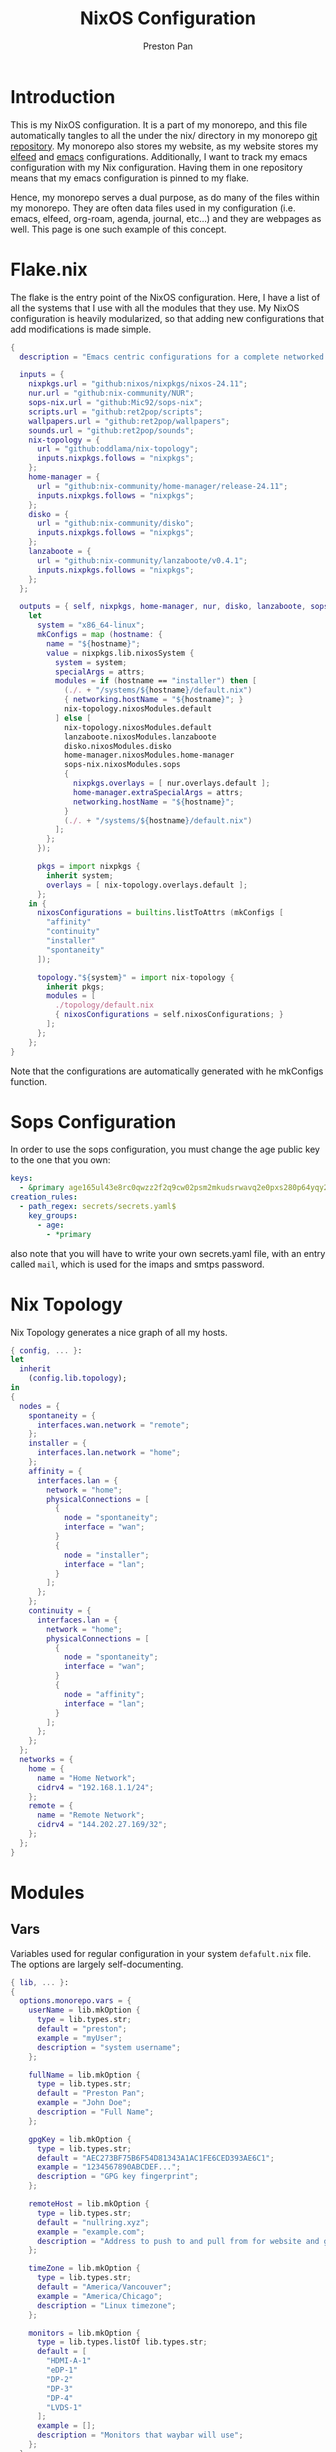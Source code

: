 #+title: NixOS Configuration
#+AUTHOR: Preston Pan
#+DESCRIPTION: My NixOS system, written entirely in a literate configuration
#+html_head: <link rel="stylesheet" type="text/css" href="../style.css" />

* Introduction
This is my NixOS configuration. It is a part of my monorepo, and this file automatically tangles
to all the under the nix/ directory in my monorepo [[https://git.nullring.xyz/monorepo.git][git repository]]. My monorepo also stores my
website, as my website stores my [[file:elfeed.org][elfeed]] and [[file:emacs.org][emacs]] configurations. Additionally, I want to track
my emacs configuration with my Nix configuration. Having them in one repository means that my
emacs configuration is pinned to my flake.

Hence, my monorepo serves a dual purpose, as do many of the files within my monorepo. They are
often data files used in my configuration (i.e. emacs, elfeed, org-roam, agenda, journal, etc...)
and they are webpages as well. This page is one such example of this concept.
* Flake.nix
The flake is the entry point of the NixOS configuration. Here, I have a list of all the systems
that I use with all the modules that they use. My NixOS configuration is heavily modularized,
so that adding new configurations that add modifications is made simple.
#+begin_src nix :tangle ../nix/flake.nix
  {
    description = "Emacs centric configurations for a complete networked system";

    inputs = {
      nixpkgs.url = "github:nixos/nixpkgs/nixos-24.11";
      nur.url = "github:nix-community/NUR";
      sops-nix.url = "github:Mic92/sops-nix";
      scripts.url = "github:ret2pop/scripts";
      wallpapers.url = "github:ret2pop/wallpapers";
      sounds.url = "github:ret2pop/sounds";
      nix-topology = {
        url = "github:oddlama/nix-topology";
        inputs.nixpkgs.follows = "nixpkgs";
      };
      home-manager = {
  	    url = "github:nix-community/home-manager/release-24.11";
  	    inputs.nixpkgs.follows = "nixpkgs";
      };
      disko = {
  	    url = "github:nix-community/disko";
  	    inputs.nixpkgs.follows = "nixpkgs";
      };
      lanzaboote = {
  	    url = "github:nix-community/lanzaboote/v0.4.1";
  	    inputs.nixpkgs.follows = "nixpkgs";
      };
    };

    outputs = { self, nixpkgs, home-manager, nur, disko, lanzaboote, sops-nix, nix-topology, ... }@attrs:
      let
        system = "x86_64-linux";
        mkConfigs = map (hostname: {
          name = "${hostname}";
          value = nixpkgs.lib.nixosSystem {
            system = system;
            specialArgs = attrs;
            modules = if (hostname == "installer") then [
              (./. + "/systems/${hostname}/default.nix")
              { networking.hostName = "${hostname}"; }
              nix-topology.nixosModules.default
            ] else [
              nix-topology.nixosModules.default
              lanzaboote.nixosModules.lanzaboote
              disko.nixosModules.disko
              home-manager.nixosModules.home-manager
              sops-nix.nixosModules.sops
              {
                nixpkgs.overlays = [ nur.overlays.default ];
                home-manager.extraSpecialArgs = attrs;
                networking.hostName = "${hostname}";
              }
              (./. + "/systems/${hostname}/default.nix")
            ];
          };
        });

        pkgs = import nixpkgs {
          inherit system;
          overlays = [ nix-topology.overlays.default ];
        };
      in {
        nixosConfigurations = builtins.listToAttrs (mkConfigs [
          "affinity"
          "continuity"
          "installer"
          "spontaneity"
        ]);

        topology."${system}" = import nix-topology {
          inherit pkgs;
          modules = [
            ./topology/default.nix
            { nixosConfigurations = self.nixosConfigurations; }
          ];
        };
      };
  }
#+end_src
Note that the configurations are automatically generated with he
mkConfigs function.
* Sops Configuration
In order to use the sops configuration, you must change the age public key to the one that
you own:
#+begin_src yaml :tangle ../nix/.sops.yaml
keys:
  - &primary age165ul43e8rc0qwzz2f2q9cw02psm2mkudsrwavq2e0pxs280p64yqy2z0dr
creation_rules:
  - path_regex: secrets/secrets.yaml$
    key_groups:
      - age:
        - *primary
#+end_src
also note that you will have to write your own secrets.yaml file, with an entry called ~mail~,
which is used for the imaps and smtps password.
* Nix Topology
Nix Topology generates a nice graph of all my hosts.
#+begin_src nix :tangle ../nix/topology/default.nix
  { config, ... }:
  let
    inherit
      (config.lib.topology);
  in
  {
    nodes = {
      spontaneity = {
        interfaces.wan.network = "remote";
      };
      installer = {
        interfaces.lan.network = "home";
      };
      affinity = {
        interfaces.lan = {
          network = "home";
          physicalConnections = [
            {
              node = "spontaneity";
              interface = "wan";
            }
            {
              node = "installer";
              interface = "lan";
            }
          ];
        };
      };
      continuity = {
        interfaces.lan = {
          network = "home";
          physicalConnections = [
            {
              node = "spontaneity";
              interface = "wan";
            }
            {
              node = "affinity";
              interface = "lan";
            }
          ];
        };
      };
    };
    networks = {
      home = {
        name = "Home Network";
        cidrv4 = "192.168.1.1/24";
      };
      remote = {
        name = "Remote Network";
        cidrv4 = "144.202.27.169/32";
      };
    };
  }
#+end_src
* Modules
** Vars
Variables used for regular configuration in your system ~defafult.nix~ file. The options are
largely self-documenting.
#+begin_src nix :tangle ../nix/modules/vars.nix
  { lib, ... }:
  {
    options.monorepo.vars = {
      userName = lib.mkOption {
        type = lib.types.str;
        default = "preston";
        example = "myUser";
        description = "system username";
      };

      fullName = lib.mkOption {
        type = lib.types.str;
        default = "Preston Pan";
        example = "John Doe";
        description = "Full Name";
      };

      gpgKey = lib.mkOption {
        type = lib.types.str;
        default = "AEC273BF75B6F54D81343A1AC1FE6CED393AE6C1";
        example = "1234567890ABCDEF...";
        description = "GPG key fingerprint";
      };

      remoteHost = lib.mkOption {
        type = lib.types.str;
        default = "nullring.xyz";
        example = "example.com";
        description = "Address to push to and pull from for website and git repos";
      };

      timeZone = lib.mkOption {
        type = lib.types.str;
        default = "America/Vancouver";
        example = "America/Chicago";
        description = "Linux timezone";
      };

      monitors = lib.mkOption {
        type = lib.types.listOf lib.types.str;
        default = [
          "HDMI-A-1"
          "eDP-1"
          "DP-2"
          "DP-3"
          "DP-4"
          "LVDS-1"
        ];
        example = [];
        description = "Monitors that waybar will use";
      };
    };
  }
#+end_src
** Default Profile
Again, these are self documenting variables that you may see used below. These are to be used
under ~default.nix~ in the ~systems~ folder.
#+begin_src nix :tangle ../nix/modules/default.nix
  { lib, config, pkgs, ... }:
  {
    imports = [
      ./configuration.nix
      ./vars.nix
    ];

    options = {
      monorepo = {
  	    profiles = {
  		    cuda.enable = lib.mkEnableOption "Enables CUDA support";
  		    documentation.enable = lib.mkEnableOption "Enables documentation on system.";
  		    secureBoot.enable = lib.mkEnableOption "Enables secure boot. See sbctl.";
  		    pipewire.enable = lib.mkEnableOption "Enables pipewire low latency audio setup";
  		    tor.enable = lib.mkEnableOption "Enables tor along with torsocks";
  		    home.enable = lib.mkEnableOption "Enables home user";
  		    server.enable = lib.mkEnableOption "Enables server services";
          ttyonly.enable = lib.mkEnableOption "TTY only, no xserver";
          grub.enable = lib.mkEnableOption "Enables grub instead of systemd-boot";
          workstation.enable = lib.mkEnableOption "Enables workstation services";
  	    };
      };
    };

    config = {
      environment.systemPackages = lib.mkIf config.monorepo.profiles.documentation.enable (with pkgs; [
  	    linux-manual
  	    man-pages
  	    man-pages-posix
      ]);
      boot.loader.grub = lib.mkIf config.monorepo.profiles.grub.enable {
        enable = true;
      };

      monorepo = {
  	    profiles = {
  		    documentation.enable = lib.mkDefault true;
  		    pipewire.enable = lib.mkDefault true;
  		    tor.enable = lib.mkDefault true;
  		    home.enable = lib.mkDefault true;
  	    };
      };
    };
  }
#+end_src
** X11
My Xorg configuration is used as a backup for when wayland applications don't work. Note that
using this configuration is extremely inefficient and my i3 configuration is unoptimized.
Still, it is suitable for using Krita.
#+begin_src nix :tangle ../nix/modules/xserver.nix
  { lib, config, pkgs, ... }:
  {
    services.xserver = {
      enable = lib.mkDefault true;
      displayManager = {
        startx.enable = true;
      };

      windowManager = {
  	    i3 = {
  	      enable = ! config.monorepo.profiles.ttyonly.enable;
  	      package = pkgs.i3-gaps;
  	    };
      };

      desktopManager = {
  	    runXdgAutostartIfNone = true;
      };

      xkb = {
  	    layout = "us";
  	    variant = "";
  	    options = "caps:escape";
      };

      videoDrivers = (if config.monorepo.profiles.cuda.enable then [ "nvidia" ] else []);
    };
  }
#+end_src
You should add your own video drivers in a custom machine configuration.
** Pipewire
My low latency pipewire configuration is used for music production, as well as for regular
desktop usage. Pipewire is much better than pulseaudio because it supports jack with the same
underlying interface and it breaks significantly less often.
#+begin_src nix :tangle ../nix/modules/pipewire.nix
{ lib, config, ... }:
{
  services.pipewire = {
    enable = lib.mkDefault config.monorepo.profiles.pipewire.enable;
    alsa = {
      enable = true;
      support32Bit = true;
    };
    pulse.enable = true;
    jack.enable = true;
    wireplumber.enable = true;
    extraConfig.pipewire-pulse."92-low-latency" = {
      "context.properties" = [
        {
          name = "libpipewire-module-protocol-pulse";
          args = { };
        }
      ];
      "pulse.properties" = {
        "pulse.min.req" = "32/48000";
        "pulse.default.req" = "32/48000";
        "pulse.max.req" = "32/48000";
        "pulse.min.quantum" = "32/48000";
        "pulse.max.quantum" = "32/48000";
      };
      "stream.properties" = {
        "node.latency" = "32/48000";
        "resample.quality" = 1;
      };
    };
  };
}
#+end_src
** SSH
My SSH daemon configuration.
#+begin_src nix :tangle ../nix/modules/ssh.nix
{ config, ... }:
{
  services.openssh = {
    enable = true;
    settings = {
      PasswordAuthentication = true;
      AllowUsers = [ config.monorepo.vars.userName ];
      PermitRootLogin = "prohibit-password";
      KbdInteractiveAuthentication = false;
    };
  };
}
#+end_src
** Tor
This is my tor configuration, used for my cryptocurrency wallets and whatever else I want
it to do.
#+begin_src nix :tangle ../nix/modules/tor.nix
{ config, lib, ... }:
{
  services.tor = {
    enable = lib.mkDefault config.monorepo.profiles.tor.enable;
    openFirewall = true;
    client = {
      enable = lib.mkDefault config.monorepo.profiles.tor.enable;
      socksListenAddress = {
        IsolateDestAddr = true;
        addr = "127.0.0.1";
        port = 9050;
      };
      dns.enable = true;
    };
    torsocks = {
      enable = lib.mkDefault config.monorepo.profiles.tor.enable;
      server = "127.0.0.1:9050";
    };
  };
}
#+end_src
** Kubo IPFS
I use IPFS for my website and also for my ISOs for truly declarative and deterministic
configuration. NixOS might be moving to IPFS for binary cache distribution and package
distribution soon, and I'm waiting on that.
#+begin_src nix :tangle ../nix/modules/kubo.nix
{ config, pkgs, ... }:
{
  services.kubo = {
    enable = true;
  };
}
#+end_src
** i2pd
I use i2p for some p2p connections. We enable it with the server profile:
#+begin_src nix :tangle ../nix/modules/i2pd.nix
  { config, lib, ... }:
  {
    services.i2pd = {
      enable = lib.mkDefault config.monorepo.profiles.server.enable;
      address = "0.0.0.0";
      inTunnels = {
      };
      outTunnels = {
      };
    };
  }
#+end_src
** Ollama
Use ollama for serving large language models to my other computers.
#+begin_src nix :tangle ../nix/modules/ollama.nix
  { config, lib, ... }:
  {
    services.ollama = {
      enable = lib.mkDefault config.monorepo.profiles.workstation.enable;
      acceleration = "cuda";
      host = "0.0.0.0";
    };
  }
#+end_src
** Dovecot
My server sets up dovecot in order to use imaps.
#+begin_src nix :tangle ../nix/modules/dovecot.nix
  { config, lib, ... }:
  {
    services.dovecot2 = {
      enable = lib.mkDefault config.monorepo.profiles.server.enable;
      enableImap = true;
      enablePop3 = true;
    };
  }
#+end_src
** Postfix
Use postfix as an smtps server.
#+begin_src nix :tangle ../nix/modules/postfix.nix
  { config, lib, ... }:
  {
    services.postfix = {
      enable = lib.mkDefault config.monorepo.profiles.server.enable;
      config = {
      };
    };
  }
#+end_src
** Git Server
#+begin_src nix :tangle ../nix/modules/git-daemon.nix
  { config, lib, ... }:
  {
    services.gitDaemon = {
      enable = lib.mkDefault config.monorepo.profiles.server.enable;
      exportAll = true;
      listenAddress = "0.0.0.0";
      basePath = "/srv/git";
    };
  }
#+end_src
** Nginx
#+begin_src nix :tangle ../nix/modules/nginx.nix
  { config, lib, services, ... }:
  {
    services.nginx = {
      enable = lib.mkDefault config.monorepo.profiles.server.enable;

      # Use recommended settings
      recommendedGzipSettings = true;
      recommendedOptimisation = true;
      recommendedProxySettings = true;
      recommendedTlsSettings = true;

      # Only allow PFS-enabled ciphers with AES256
      sslCiphers = "AES256+EECDH:AES256+EDH:!aNULL";

      appendHttpConfig = ''
    # Add HSTS header with preloading to HTTPS requests.
    # Adding this header to HTTP requests is discouraged
    map $scheme $hsts_header {
	https   "max-age=31536000; includeSubdomains; preload";
    }
    add_header Strict-Transport-Security $hsts_header;

    # Enable CSP for your services.
    #add_header Content-Security-Policy "script-src 'self'; object-src 'none'; base-uri 'none';" always;

    # Minimize information leaked to other domains
    add_header 'Referrer-Policy' 'origin-when-cross-origin';

    # Disable embedding as a frame
    add_header X-Frame-Options DENY;

    # Prevent injection of code in other mime types (XSS Attacks)
    add_header X-Content-Type-Options nosniff;

    # This might create errors
    proxy_cookie_path / "/; secure; HttpOnly; SameSite=strict";
  '';

      virtualHosts = {
	"ret2pop.net" = {
	  # addSSL = true;
	  # enableACME = true;
	  root = "/home/preston/ret2pop-website/";
	};
      };
    };
  }
#+end_src
** Nvidia
#+begin_src nix :tangle ../nix/modules/nvidia.nix
  { config, lib, pkgs, ... }:
  {
    hardware = {
      graphics.extraPackages = (if config.monorepo.profiles.cuda.enable
                                then with pkgs; [
                                  vaapiVdpau
                                  libvdpau-va-gl
                                  nvidia-vaapi-driver
                                ] else []);

      nvidia = {
  	    modesetting.enable = lib.mkDefault config.monorepo.profiles.cuda.enable;
  	    powerManagement = {
  		    enable = lib.mkDefault config.monorepo.profiles.cuda.enable;
  		    finegrained = false;
  	    };
  	    nvidiaSettings = lib.mkDefault config.monorepo.profiles.cuda.enable;
  	    open = lib.mkDefault false;
  	    package = config.boot.kernelPackages.nvidiaPackages.stable;
      };
    };
  }
#+end_src
** CUDA
#+begin_src nix :tangle ../nix/modules/cuda.nix
  { config, lib, pkgs, ... }:
  {
    environment.systemPackages = (if config.monorepo.profiles.cuda.enable then with pkgs; [
  	cudatoolkit
  	cudaPackages.cudnn
  	cudaPackages.libcublas
  	linuxPackages.nvidia_x11
    ] else []);
  }
#+end_src
** Main Configuration
This is the backbone of the all the NixOS configurations, with all these options being shared
because they enhance security.
#+begin_src nix :tangle ../nix/modules/configuration.nix
  { config, pkgs, lib, ... }:
  {
    imports = [
      ./xserver.nix
      ./ssh.nix
      ./pipewire.nix
      ./tor.nix
      ./kubo.nix
      ./nvidia.nix
      ./cuda.nix
      ./nginx.nix
      ./git-daemon.nix
      ./postfix.nix
      ./dovecot.nix
      ./ollama.nix
      ./i2pd.nix
    ];

    documentation = {
      enable = lib.mkDefault config.monorepo.profiles.documentation.enable;
      man.enable = lib.mkDefault config.monorepo.profiles.documentation.enable;
      dev.enable = lib.mkDefault config.monorepo.profiles.documentation.enable;
    };

    environment = {
      etc = {
    	  securetty.text = ''
    	    # /etc/securetty: list of terminals on which root is allowed to login.
    	    # See securetty(5) and login(1).
    	    '';
      };
    };

    systemd = {
      coredump.enable = false;
      network.config.networkConfig.IPv6PrivacyExtensions = "kernel";
      tmpfiles.settings = {
    	  "restricthome"."/home/*".Z.mode = "~0700";

    	  "restrictetcnixos"."/etc/nixos/*".Z = {
    	    mode = "0000";
    	    user = "root";
    	    group = "root";
    	  };
      };
    };


    boot = {
      extraModulePackages = [ ];

      initrd = {
    	  availableKernelModules = [
    	    "xhci_pci"
    	    "ahci"
    	    "usb_storage"
    	    "sd_mod"
    	    "nvme"
    	    "sd_mod"
    	    "ehci_pci"
    	    "rtsx_pci_sdmmc"
    	    "usbhid"
    	  ];

    	  kernelModules = [ ];
      };

      lanzaboote = {
    	  enable = config.monorepo.profiles.secureBoot.enable;
    	  pkiBundle = "/etc/secureboot";
      };

      loader = {
    	  systemd-boot.enable = lib.mkForce (! config.monorepo.profiles.grub.enable);
    	  efi.canTouchEfiVariables = lib.mkDefault (! config.monorepo.profiles.grub.enable);
      };

      kernelModules = [
    	  "snd-seq"
    	  "snd-rawmidi"
    	  "xhci_hcd"
    	  "kvm_intel"
      ];

      kernelParams = [
    	  "debugfs=off"
    	  "page_alloc.shuffle=1"
    	  "slab_nomerge"
    	  "page_poison=1"

    	  # madaidan
    	  "pti=on"
    	  "randomize_kstack_offset=on"
    	  "vsyscall=none"
    	  "module.sig_enforce=1"
    	  "lockdown=confidentiality"

    	  # cpu
    	  "spectre_v2=on"
    	  "spec_store_bypass_disable=on"
    	  "tsx=off"
    	  "tsx_async_abort=full,nosmt"
    	  "mds=full,nosmt"
    	  "l1tf=full,force"
    	  "nosmt=force"
    	  "kvm.nx_huge_pages=force"

    	  # hardened
    	  "extra_latent_entropy"

    	  # mineral
    	  "init_on_alloc=1"
    	  "random.trust_cpu=off"
    	  "random.trust_bootloader=off"
    	  "intel_iommu=on"
    	  "amd_iommu=force_isolation"
    	  "iommu=force"
    	  "iommu.strict=1"
    	  "init_on_free=1"
    	  "quiet"
    	  "loglevel=0"
      ];

      blacklistedKernelModules = [
    	  "netrom"
    	  "rose"

    	  "adfs"
    	  "affs"
    	  "bfs"
    	  "befs"
    	  "cramfs"
    	  "efs"
    	  "erofs"
    	  "exofs"
    	  "freevxfs"
    	  "f2fs"
    	  "hfs"
    	  "hpfs"
    	  "jfs"
    	  "minix"
    	  "nilfs2"
    	  "ntfs"
    	  "omfs"
    	  "qnx4"
    	  "qnx6"
    	  "sysv"
    	  "ufs"
      ];

      kernel.sysctl = {
    	  "kernel.ftrace_enabled" = false;
    	  "net.core.bpf_jit_enable" = false;
    	  "kernel.kptr_restrict" = 2;

    	  # madaidan
    	  "vm.swappiness" = 1;
    	  "vm.unprivileged_userfaultfd" = 0;
    	  "dev.tty.ldisc_autoload" = 0;
    	  "kernel.kexec_load_disabled" = 1;
    	  "kernel.sysrq" = 4;
    	  "kernel.perf_event_paranoid" = 3;

    	  # net
    	  "net.ipv4.icmp_echo_ignore_broadcasts" = true;

    	  "net.ipv4.conf.all.accept_redirects" = false;
    	  "net.ipv4.conf.all.secure_redirects" = false;
    	  "net.ipv4.conf.default.accept_redirects" = false;
    	  "net.ipv4.conf.default.secure_redirects" = false;
    	  "net.ipv6.conf.all.accept_redirects" = false;
    	  "net.ipv6.conf.default.accept_redirects" = false;
      };
    };

    networking = {
      useDHCP = lib.mkDefault true;
      networkmanager = {
    	  enable = true;
      };
      firewall = {
    	  allowedTCPPorts = [ 22 11434 ];
    	  allowedUDPPorts = [ ];
      };
    };

    hardware = {
      enableAllFirmware = true;
      cpu.intel.updateMicrocode = true;
      graphics.enable = ! config.monorepo.profiles.ttyonly.enable;
      pulseaudio.enable = ! config.monorepo.profiles.pipewire.enable;

      bluetooth = {
    	  enable = true;
    	  powerOnBoot = true;
      };
    };

    services = {
      chrony = {
    	  enable = true;
    	  enableNTS = true;
    	  servers = [ "time.cloudflare.com" "ptbtime1.ptb.de" "ptbtime2.ptb.de" ];
      };

      jitterentropy-rngd.enable = true;
      resolved.dnssec = true;
      # usbguard.enable = true;
      usbguard.enable = false;
      dbus.apparmor = "enabled";

      kanata.enable = true;

      # Misc.
      udev = {
    	  extraRules = '''';
    	  packages = with pkgs; [ 
    	    platformio-core
    	    platformio-core.udev
    	    openocd
    	  ];
      };

      printing.enable = true;
      udisks2.enable = true;
    };

    programs = {
      nix-ld.enable = true;
      zsh.enable = true;
      light.enable = true;
      ssh.enableAskPassword = false;
    };

    nixpkgs = {
      hostPlatform = lib.mkDefault "x86_64-linux";
      config = {
    	  allowUnfree = true;
    	  cudaSupport = lib.mkDefault config.monorepo.profiles.cuda.enable;
      };
    };

    security = {
      apparmor = {
    	  enable = true;
    	  killUnconfinedConfinables = true;
      };

      pam.loginLimits = [
    	  { domain = "*"; item = "nofile"; type = "-"; value = "32768"; }
    	  { domain = "*"; item = "memlock"; type = "-"; value = "32768"; }
      ];
      rtkit.enable = true;

      lockKernelModules = true;
      protectKernelImage = true;
      allowSimultaneousMultithreading = false;
      forcePageTableIsolation = true;

      tpm2 = {
    	  enable = true;
    	  pkcs11.enable = true;
    	  tctiEnvironment.enable = true;
      };

      auditd.enable = true;
      audit.enable = true;
      chromiumSuidSandbox.enable = true;
      sudo.enable = true;
    };

    xdg.portal = {
      enable = true;
      wlr.enable = true;
      extraPortals = with pkgs; [
    	  xdg-desktop-portal-gtk
    	  xdg-desktop-portal
    	  xdg-desktop-portal-hyprland
      ];
      config.common.default = "*";
    };

    environment.systemPackages = with pkgs; [
      restic
      sbctl
      git
      vim
      curl
    ];

    users.groups.git = {};
    users.users = {
      root.openssh.authorizedKeys.keys = [
        "ssh-ed25519 AAAAC3NzaC1lZDI1NTE5AAAAICts6+MQiMwpA+DfFQxjIN214Jn0pCw/2BDvOzPhR/H2 preston@continuity-dell"
      ];

      git = {
    	  isSystemUser = true;
    	  home = "/srv/git";
    	  shell = "${pkgs.git}/bin/git-shell";
        group = "git";
      };
      "${config.monorepo.vars.userName}" = {
    	  initialPassword = "${config.monorepo.vars.userName}";
    	  isNormalUser = true;
    	  description = config.monorepo.vars.fullName;
    	  extraGroups = [ "networkmanager" "wheel" "video" "docker" "jackaudio" "tss" "dialout" ];
    	  shell = pkgs.zsh;
    	  packages = [];
      };
    };

    nix.settings.experimental-features = "nix-command flakes";
    time.timeZone = config.monorepo.vars.timeZone;
    i18n.defaultLocale = "en_CA.UTF-8";
    system.stateVersion = "24.11";
  }
#+end_src
** Disko
This is the disko configuration for my continuity system. It features a boot and ext4 partition,
on disk /dev/sda. All my SATA disks have this location by default, but if you want to use nvme,
you will have to import that configuration in your ~systems/xxx/default.nix~.
#+begin_src nix :tangle ../nix/disko/sda-simple.nix
{
  disko.devices = {
    disk = {
      my-disk = {
        device = "/dev/sda";
        type = "disk";
        content = {
          type = "gpt";
          partitions = {
            ESP = {
              type = "EF00";
              size = "500M";
              priority = 1;
              content = {
                type = "filesystem";
                format = "vfat";
                mountpoint = "/boot";
                mountOptions = [ "umask=0077" ];
              };
            };
            root = {
              size = "100%";
              priority = 2;
              content = {
                type = "filesystem";
                format = "ext4";
                mountpoint = "/";
              };
            };
          };
        };
      };
    };
  };
}
#+end_src
*** NVME
For my nvme drives.
#+begin_src nix :tangle ../nix/disko/nvme-simple.nix
{
  disko.devices = {
    disk = {
      my-disk = {
        device = "/dev/nvme0n1";
        type = "disk";
        content = {
          type = "gpt";
          partitions = {
            ESP = {
              type = "EF00";
              size = "500M";
              priority = 1;
              content = {
                type = "filesystem";
                format = "vfat";
                mountpoint = "/boot";
                mountOptions = [ "umask=0077" ];
              };
            };
            root = {
              size = "100%";
              priority = 2;
              content = {
                type = "filesystem";
                format = "ext4";
                mountpoint = "/";
              };
            };
          };
        };
      };
    };
  };
}
#+end_src
*** VDA
For my virtual machines.
#+begin_src nix :tangle ../nix/disko/vda-simple.nix
  {
    disko.devices = {
      disk = {
        main = {
          device = "/dev/vda";
          type = "disk";
          content = {
            type = "gpt";
            partitions = {
              boot = {
                size = "1M";
                type = "EF02";
              };
              root = {
                size = "100%";
                content = {
                  type = "filesystem";
                  format = "ext4";
                  mountpoint = "/";
                };
              };
            };
          };
        };
      };
    };
  }
#+end_src
** Home
*** Default Home Profile
As you can see, I have my installed home packages installed based on the profiles enabled. Also,
I have many imports that we'll go through next.
#+begin_src nix :tangle ../nix/modules/home/default.nix
  { lib, config, pkgs, ... }:
  {
    imports = [
      ../vars.nix
      ./fcitx.nix
      ./secrets.nix
      ./emacs.nix
      ./firefox.nix
      ./git.nix
      ./hyprland.nix
      ./mpv.nix
      ./yt-dlp.nix
      ./wofi.nix
      ./kitty.nix
      ./waybar.nix
      ./zsh.nix
      ./mbsync.nix
      ./msmtp.nix
      ./gammastep.nix
      ./mpd.nix
      ./mako.nix
      ./user.nix
    ];

    options = {
      monorepo.profiles = {
  	    enable = lib.mkEnableOption "Enables home manager desktop configuration";
  	    # Programs
        graphics.enable = lib.mkEnableOption "Enables graphical programs for user";
  	    lang-c.enable = lib.mkEnableOption "Enables C language support";
  	    lang-sh.enable = lib.mkEnableOption "Enables sh language support";
  	    lang-rust.enable = lib.mkEnableOption "Enables Rust language support";
  	    lang-python.enable = lib.mkEnableOption "Enables python language support";
  	    lang-sol.enable = lib.mkEnableOption "Enables solidity language support";
  	    lang-openscad.enable = lib.mkEnableOption "Enables openscad language support";
  	    lang-js.enable = lib.mkEnableOption "Enables javascript language support";
  	    lang-nix.enable = lib.mkEnableOption "Enables nix language support";
  	    lang-coq.enable = lib.mkEnableOption "Enables coq language support";

  	    crypto.enable = lib.mkEnableOption "Enables various cryptocurrency wallets";
  	    art.enable = lib.mkEnableOption "Enables various art programs";
  	    music.enable = lib.mkEnableOption "Enables mpd";
  	    workstation.enable = lib.mkEnableOption "Enables workstation packages (music production and others)";
  	    cuda.enable = lib.mkEnableOption "Enables CUDA user package builds";
  	    hyprland.enable = lib.mkEnableOption "Enables hyprland";

  	    email = {
  		    email = lib.mkOption {
  			    type = lib.types.str;
  			    default = "ret2pop@gmail.com";
  			    example = "john@example.com";
  			    description = "Email address and imaps/smtps account";
  		    };
  		    imapsServer = lib.mkOption {
  			    type = lib.types.str;
  			    default = "imap.gmail.com";
  			    example = "imap.example.com";
  			    description = "imaps server address";
  		    };
  		    smtpsServer = lib.mkOption {
  			    type = lib.types.str;
  			    default = "smtp.gmail.com";
  			    example = "smtp.example.com";
  			    description = "smtp server address";
  		    };
  		    enable = lib.mkEnableOption "Enables email";
  	    };
      };
    };

    config = {
      home.packages = (if config.monorepo.profiles.email.enable then [ pkgs.mu ] else [])
  					          ++
  					          (if config.monorepo.profiles.lang-c.enable then (with pkgs; [
  						          autobuild
  						          clang
  						          gdb
  						          gnumake
  						          bear
  						          clang-tools
  					          ]) else [])
  					          ++
  					          (if config.monorepo.profiles.lang-js.enable then (with pkgs; [
  						          nodejs
  						          bun
  						          yarn
  						          typescript
  						          vscode-langservers-extracted
  					          ]) else [])
  					          ++
  					          (if config.monorepo.profiles.lang-rust.enable then (with pkgs; [
  						          cargo
  						          rust-analyzer
  						          rustfmt
  					          ]) else [])
  					          ++
  					          (if config.monorepo.profiles.lang-python.enable then (with pkgs; [
  						          poetry
  						          python3
  						          python312Packages.jedi
  					          ]) else [])
  					          ++
  					          (if config.monorepo.profiles.lang-sol.enable then (with pkgs; [
  						          solc
  					          ]) else [])
  					          ++
  					          (if config.monorepo.profiles.lang-openscad.enable then (with pkgs; [
  						          openscad
  						          openscad-lsp
  					          ]) else [])
  					          ++
  					          (if config.monorepo.profiles.lang-sh.enable then (with pkgs; [
  						          bash-language-server
  					          ]) else [])
  					          ++
  					          (if config.monorepo.profiles.lang-coq.enable then (with pkgs; [
  						          coq
  					          ]) else [])
  					          ++
  					          (if config.monorepo.profiles.lang-nix.enable then (with pkgs; [
  						          nil
  						          nixd
  						          nixfmt-rfc-style
  					          ]) else [])
  					          ++
  					          (if config.monorepo.profiles.crypto.enable then (with pkgs; [
  						          bitcoin
  						          electrum
  						          monero-cli
  						          monero-gui
  					          ]) else [])
  					          ++
  					          (if config.monorepo.profiles.art.enable then (with pkgs; [
  						          inkscape
  						          krita
  					          ]) else [])
  					          ++
  					          (if config.monorepo.profiles.music.enable then (with pkgs; [
  						          mpc-cli
  						          sox
  					          ]) else [])
  					          ++
  					          (if config.monorepo.profiles.workstation.enable then (with pkgs; [
  			                alsa-utils
  			                alsa-scarlett-gui
  				              ardour
  				              audacity
  					            blender
  			                fluidsynth
  			                qjackctl
  			                qsynth
  			                qpwgraph
  			                imagemagick
  			                inkscape
  			                kdenlive
  			                kicad
  					          ]) else []);

      monorepo.profiles = {
  	    enable = lib.mkDefault true;
  	    music.enable = lib.mkDefault (true && config.monorepo.profiles.enable);
  	    hyprland.enable = lib.mkDefault (true && config.monorepo.profiles.enable);
  	    email.enable = lib.mkDefault (true && config.monorepo.profiles.enable);

  	    # Programming
        graphics.enable = lib.mkDefault (true && config.monorepo.profiles.enable);
  	    lang-c.enable = lib.mkDefault (true && config.monorepo.profiles.enable);
  	    lang-rust.enable = lib.mkDefault (true && config.monorepo.profiles.enable);
  	    lang-python.enable = lib.mkDefault (true && config.monorepo.profiles.enable);
  	    lang-sol.enable = lib.mkDefault (true && config.monorepo.profiles.enable);
  	    lang-sh.enable = lib.mkDefault (true && config.monorepo.profiles.enable);
  	    lang-openscad.enable = lib.mkDefault (true && config.monorepo.profiles.enable);
  	    lang-js.enable = lib.mkDefault (true && config.monorepo.profiles.enable);
  	    lang-nix.enable = lib.mkDefault (true && config.monorepo.profiles.enable);
  	    lang-coq.enable = lib.mkDefault (true && config.monorepo.profiles.enable);

  	    crypto.enable = lib.mkDefault (true && config.monorepo.profiles.enable);
  	    art.enable = lib.mkDefault (true && config.monorepo.profiles.enable);
  	    workstation.enable = lib.mkDefault (true && config.monorepo.profiles.enable);
      };
    };
  }
#+end_src
*** Firefox
I conditionally enable metamask based on the cryptocurrency option. Everything else here should
be straightforward.
#+begin_src nix :tangle ../nix/modules/home/firefox.nix
  { lib, config, pkgs, ... }:
  {
    programs.firefox = {
      enable = lib.mkDefault config.monorepo.profiles.graphics.enable;
      policies = {
        EnableTrackingProtection = true;
        OfferToSaveLogins = false;
      };
      package = pkgs.firefox-wayland;
      profiles = {
        default = {
          id = 0;
          name = "default";
          isDefault = true;

          extensions = with pkgs.nur.repos.rycee.firefox-addons; [
            ublock-origin
            tree-style-tab
            firefox-color
            vimium
          ]
          ++ (lib.optional
            config.monorepo.profiles.crypto.enable pkgs.nur.repos.rycee.firefox-addons.metamask);

          settings = {
            media = {
              memory_cache_max_size = 65536;
              cache_readahead_limit = 7200;
              cache_resume_threshold = 3600;
              peerconnection.ice = {
                proxy_only_if_behind_proxy = true;
                default_address_only = true;
              };
            };

            gfx = {
              content.skia-font-cache-size = 20;
              canvas.accelerated = {
                cache-items = 4096;
                cache-size = 512;
              };
            };

            network = {
              http = {
                max-connections = 1800;
                max-persistent-connections-per-server = 10;
                max-urgent-start-excessive-connections-per-host = 5;
                referer.XOriginTrimmingPolicy = 2;
              };

              buffer.cache = {
                size = 262144;
                count = 128;
              };

              dns = {
                max_high_priority_threads = 8;
                disablePrefetch = true;
              };

              pacing.requests.enabled = false;
              dnsCacheExpiration = 3600;
              ssl_tokens_cache_capacity = 10240;
              prefetch-next = false;
              predictor.enabled = false;
              cookie.sameSite.noneRequiresSecure = true;
              IDN_show_punycode = true;
              auth.subresource-http-auth-allow = 1;
              captive-portal-service.enabled = false;
              connectivity-service.enabled = false;
            };

            browser = {
              download = {
                always_ask_before_handling_new_types = true;
                manager.addToRecentDocs = false;
                open_pdf_attachments_inline = true;
                start_downloads_in_tmp_dir = true;
              };

              urlbar = {
                suggest.quicksuggest.sponsored = false;
                suggest.quicksuggest.nonsponsored = false;
                suggest.calculator = true;
                update2.engineAliasRefresh = true;
                unitConversion.enabled = true;
                trending.featureGate = false;
              };

              search = {
                separatePrivateDefault.ui.enabled = true;
                suggest.enabled = false;
              };

              newtabpage.activity-stream = {
                feeds = {
                  topsites = false;
                  section.topstories = false;
                  telemetry = false;
                };
                asrouter.userprefs.cfr = {
                  addons = false;
                  features = false;
                };
                telemetry = false;
              };

              privatebrowsing = {
                vpnpromourl = "";
                forceMediaMemoryCache = true;
              };

              display = {
                focus_ring_on_anything = true;
                focus_ring_style = 0;
                focus_ring_width = 0;
              };

              cache.jsbc_compression_level = 3;
              helperApps.deleteTempFileOnExit = true;
              uitour.enabled = false;
              sessionstore.interval = 60000;
              formfill.enable = false;
              xul.error_pages.expert_bad_cert = true;
              contentblocking.category = "strict";
              ping-centre.telemetry = false;
              discovery.enabled = false;
              shell.checkDefaultBrowser = false;
              preferences.moreFromMozilla = false;
              tabs.tabmanager.enabled = false;
              aboutConfig.showWarning = false;
              aboutwelcome.enabled = false;
              bookmarks.openInTabClosesMenu = false;
              menu.showViewImageInfo = true;
              compactmode.show = true;
              safebrowsing.downloads.remote.enabled = false;
              tabs.crashReporting.sendReport = false;
              crashReports.unsubmittedCheck.autoSubmit2 = false;
              privateWindowSeparation.enabled = false;
            };

            security = {
              mixed_content = {
                block_display_content = true;
                upgrade_display_content = true;
              };
              insecure_connection_text = {
                enabled = true;
                pbmode.enabled = true;
              };
              OCSP.enabled = 0;
              remote_settings.crlite_filters.enabled = true;
              pki.crlite_mode = 2;
              ssl.treat_unsafe_negotiation_as_broken = true;
              tls.enable_0rtt_data = false;
            };

            toolkit = {
              telemetry = {
                unified = false;
                enabled = false;
                server = "data:,";
                archive.enabled = false;
                newProfilePing.enabled = false;
                shutdownPingSender.enabled = false;
                updatePing.enabled = false;
                bhrPing.enabled = false;
                firstShutdownPing.enabled = false;
                coverage.opt-out = true;
              };
              coverage = {
                opt-out = true;
                endpoint.base = "";
              };
              legacyUserProfileCustomizations.stylesheets = true;
            };

            dom = {
              security = {
                https_first = true;
                https_first_schemeless = true;
                sanitizer.enabled = true;
              };
              enable_web_task_scheduling = true;
            };

            layout = {
              css = {
                grid-template-masonry-value.enabled = true;
                has-selector.enabled = true;
                prefers-color-scheme.content-override = 2;
              };
              word_select.eat_space_to_next_word = false;
            };

            urlclassifier = {
              trackingSkipURLs = "*.reddit.com, *.twitter.com, *.twimg.com, *.tiktok.com";
              features.socialtracking.skipURLs = "*.instagram.com, *.twitter.com, *.twimg.com";
            };

            privacy = {
              globalprivacycontrol.enabled = true;
              history.custom = true;
              userContext.ui.enabled = true;
              trackingprotection = {
                enabled = true;
                pbmode.enabled = true;
                socialtracking.enabled = true;
              };
            };

            full-screen-api = {
              transition-duration = {
                enter = "0 0";
                leave = "0 0";
              };
              warning = {
                delay = -1;
                timeout = 0;
              };
            };

            permissions.default = {
              desktop-notification = 2;
              geo = 2;
            };

            signon = {
              formlessCapture.enabled = false;
              privateBrowsingCapture.enabled = false;
            };

            datareporting = {
              policy.dataSubmissionEnabled = false;
              healthreport.uploadEnabled = false;
            };

            extensions = {
              pocket.enabled = false;
              getAddons.showPane = false;
              htmlaboutaddons.recommendations.enabled = false;
              postDownloadThirdPartyPrompt = false;
            };

            app = {
              shield.optoutstudies.enabled = false;
              normandy.enabled = false;
              normandy.api_url = "";
            };

            image.mem.decode_bytes_at_a_time = 32768;
            editor.truncate_user_pastes = false;
            pdfjs.enableScripting = false;
            geo.provider.network.url = "https://location.services.mozilla.com/v1/geolocate?key=%MOZILLA_API_KEY%";
            permissions.manager.defaultsUrl = "";
            webchannel.allowObject.urlWhitelist = "";
            breakpad.reportURL = "";
            captivedetect.canonicalURL = "";
            cookiebanners.service.mode = 1;
            findbar.highlightAll = true;
            content.notify.interval = 100000;
          };
        };
      };
    };
  }
#+end_src
*** Fcitx
This is a virtual keyboard program for writing in multiple languages. I use this sometimes.
#+begin_src nix :tangle ../nix/modules/home/fcitx.nix
{ pkgs, ... }:
{
  i18n.inputMethod = {
    enabled = "fcitx5";
    fcitx5.addons = with pkgs; [
      fcitx5-gtk
      fcitx5-chinese-addons
      fcitx5-configtool
      fcitx5-mozc
      fcitx5-rime
    ];
  };
}
#+end_src
Note that I configure fcitx with chinese and some japanese input enabled.
*** Emacs
I install all my emacs packages within Nix so that they build deterministically with native
compilation, and because I can fetch their exact versions. Note that I have a stub
configuration here that tells emacs to load my real configuration at ~~/monorepo/config/emacs.org~
as an org file which gets automatically tangled to an emacs-lisp file.
#+begin_src nix :tangle ../nix/modules/home/emacs.nix
  { lib, config, pkgs, ... }:
  {
    programs.emacs = 
      {
        enable = lib.mkDefault config.monorepo.profiles.graphics.enable;
        package = pkgs.emacs29-pgtk;
        extraConfig = ''
        (setq debug-on-error t)
        (org-babel-load-file
          (expand-file-name "~/monorepo/config/emacs.org"))'';
        extraPackages = epkgs: [
          epkgs.all-the-icons
          epkgs.auctex
          epkgs.catppuccin-theme
          epkgs.chatgpt-shell
          epkgs.company
          epkgs.company-solidity
          epkgs.counsel
          epkgs.dashboard
          epkgs.doom-modeline
          epkgs.elfeed
          epkgs.elfeed-org
          epkgs.elfeed-tube
          epkgs.elfeed-tube-mpv
          epkgs.ellama
          epkgs.elpher
          epkgs.ement
          epkgs.emmet-mode
          epkgs.emms
          epkgs.enwc
          epkgs.evil
          epkgs.evil-collection
          epkgs.evil-commentary
          epkgs.evil-org
          epkgs.f
          epkgs.flycheck
          epkgs.general
          epkgs.gptel
          epkgs.gruvbox-theme
          epkgs.htmlize
          epkgs.irony-eldoc
          epkgs.ivy
          epkgs.ivy-pass
          epkgs.kiwix
          epkgs.latex-preview-pane
          epkgs.lsp-ivy
          epkgs.lsp-mode
          epkgs.lyrics-fetcher
          epkgs.magit
          epkgs.magit-delta
          epkgs.mu4e
          epkgs.nix-mode
          epkgs.org-fragtog
          epkgs.org-journal
          epkgs.org-roam
          epkgs.org-roam-ui
          epkgs.org-superstar
          epkgs.page-break-lines
          epkgs.password-store
          epkgs.pdf-tools
          epkgs.pinentry
          epkgs.platformio-mode
          epkgs.projectile
          epkgs.rustic
          epkgs.scad-mode
          epkgs.simple-httpd
          epkgs.solidity-flycheck
          epkgs.solidity-mode
          epkgs.sudo-edit
          epkgs.treemacs
          epkgs.treemacs-evil
          epkgs.treemacs-magit
          epkgs.treemacs-projectile
          epkgs.treesit-auto
          epkgs.typescript-mode
          epkgs.unicode-fonts
          epkgs.use-package
          epkgs.vterm
          epkgs.web-mode
          epkgs.websocket
          epkgs.which-key
          epkgs.writegood-mode
          epkgs.writeroom-mode
          epkgs.yaml-mode
          epkgs.yasnippet
          epkgs.yasnippet-snippets
        ];
      };
  }
#+end_src
*** Gammastep
This is a program like redshift for making your screen emit more red and less blue light. Here
I have the long and lat set for Vancouver, but you should replace it if you live outside
the timezone.
#+begin_src nix :tangle ../nix/modules/home/gammastep.nix
{ lib, config, ... }:
{
  services.gammastep = {
    enable = lib.mkDefault config.monorepo.profiles.graphics.enable;
    provider = "manual";
    latitude = 49.282730;
    longitude = -123.120735;
    
    temperature = {
      day = 5000;
      night = 3000;
    };

    settings = {
      general = {
        adjustment-method = "wayland";
      };
    };
  };
}
#+end_src
*** Git
My git configuration uses information set in the ~vars.nix~ in order to set configuration options.
Make sure those are set correctly. I've set it to sign by default.
#+begin_src nix :tangle ../nix/modules/home/git.nix
{ lib, config, ... }:
{
  programs.git = {
    enable = lib.mkDefault config.monorepo.profiles.graphics.enable;
    userName = config.monorepo.vars.fullName;
    userEmail = config.monorepo.profiles.email.email;
    signing = {
      key = config.monorepo.vars.gpgKey;
      signByDefault = true;
    };

    extraConfig = {
      init.defaultBranch = "main";
    };

    aliases = {
      co = "checkout";
      c = "commit";
      a = "add";
      s = "switch";
      b = "branch";
    };
  };
}
#+end_src
*** Hyprland
My compositor/window manager. This automatically starts on startup. Instructions on how
to use this component will come soon.
#+begin_src nix :tangle ../nix/modules/home/hyprland.nix
  { lib, config, wallpapers, pkgs, scripts, ... }:
  {
    wayland.windowManager.hyprland = {
      enable = lib.mkDefault config.monorepo.profiles.hyprland.enable;
      package = pkgs.hyprland;
      xwayland.enable = true;
      systemd.enable = true;
      settings = {
        "$mod" = "SUPER";
        bezier = [
          "overshot,0,1,0,0.95"
        ];
        animation = [
          "workspaces, 1, 10, overshot"
        ];
        exec-once = [
          "waybar"
          "swww-daemon --format xrgb"
          "swww img ${wallpapers}/imagination.png"
          "fcitx5-remote -r"
          "fcitx5 -d --replace"
          "fcitx5-remote -r"
          "emacs"
          "firefox"
        ];
        env = [
          "LIBVA_DRIVER_NAME,nvidia"
          "XDG_SESSION_TYPE,wayland"
          "GBM_BACKEND,nvidia-drm"
          "__GLX_VENDOR_LIBRARY_NAME,nvidia"
          "ELECTRON_OZONE_PLATFORM_HINT,auto"
        ];
        blurls = [
          "waybar"
        ];
        monitor = [
          "Unknown-1,disable"
        ];
        windowrule = [
          "workspace 1, ^(.*emacs.*)$"
          "workspace 2, ^(.*firefox.*)$"
          "workspace 2, ^(.*Tor Browser.*)$"
          "workspace 2, ^(.*Chromium-browser.*)$"
          "workspace 2, ^(.*chromium.*)$"
          "workspace 3, ^(.*discord.*)$"
          "workspace 3, ^(.*vesktop.*)$"
          "workspace 3, ^(.*fluffychat.*)$"
          "workspace 3, ^(.*element-desktop.*)$"
          "workspace 4, ^(.*qpwgraph.*)$"
          "workspace 4, ^(.*mpv.*)$"
          "workspace 5, ^(.*Monero.*)$"
          "workspace 5, ^(.*org\.bitcoin\..*)$"
          "workspace 5, ^(.*Bitcoin Core - preston.*)$"
          "workspace 5, ^(.*org\.getmonero\..*)$"
          "workspace 5, ^(.*Monero - preston.*)$"
          "workspace 5, ^(.*electrum.*)$"
          "pseudo,fcitx"
        ];
        bind = [
          "$mod, F, exec, firefox"
          "$mod, T, exec, tor-browser"
          "$mod, Return, exec, kitty"
          "$mod, E, exec, emacs"
          "$mod, B, exec, bitcoin-qt"
          "$mod, M, exec, monero-wallet-gui"
          "$mod, V, exec, vesktop"
          "$mod, D, exec, wofi --show run"
          "$mod, P, exec, bash ${scripts}/powermenu.sh"
          "$mod, Q, killactive"
          "$mod SHIFT, H, movewindow, l"
          "$mod SHIFT, L, movewindow, r"
          "$mod SHIFT, K, movewindow, u"
          "$mod SHIFT, J, movewindow, d"
          "$mod, H, movefocus, l"
          "$mod, L, movefocus, r"
          "$mod, K, movefocus, u"
          "$mod, J, movefocus, d"
          ", XF86AudioPlay, exec, mpc toggle"
          ", Print, exec, grim"
        ]
        ++ (
          builtins.concatLists (builtins.genList
            (
              x:
              let
                ws =
                  let
                    c = (x + 1) / 10;
                  in
                    builtins.toString (x + 1 - (c * 10));
              in
                [
                  "$mod, ${ws}, workspace, ${toString (x + 1)}"
                  "$mod SHIFT, ${ws}, movetoworkspace, ${toString (x + 1)}"
                ]
            )
            10)
        );
        bindm = [
          "$mod, mouse:272, movewindow"
          "$mod, mouse:273, resizewindow"
          "$mod ALT, mouse:272, resizewindow"
        ];
        binde = [
          ", XF86AudioRaiseVolume, exec, wpctl set-volume -l 1.5 @DEFAULT_AUDIO_SINK@ 5%+"
          ", XF86AudioLowerVolume, exec, wpctl set-volume -l 1.5 @DEFAULT_AUDIO_SINK@ 5%-"
          ", XF86AudioNext, exec, mpc next"
          ", XF86AudioPrev, exec, mpc prev"
          ", XF86MonBrightnessUp , exec, xbacklight -inc 10"
          ", XF86MonBrightnessDown, exec, xbacklight -dec 10"
        ];
        decoration = {
          blur = {
            enabled = true;
            size = 5;
            passes = 2;
          };
          rounding = 5;
        };
        input = {
          kb_options = "caps:swapescape";
          repeat_delay = 300;
          repeat_rate = 50;
          natural_scroll = true;
          touchpad = {
            natural_scroll = true;
            disable_while_typing = true;
            tap-to-click = true;
          };
        };
        cursor = {
          no_hardware_cursors = true;
        };
        misc = {
          force_default_wallpaper = 0;
          disable_hyprland_logo = true;
        };
      };
    };
  }
#+end_src
*** Kitty
I've set my terminal, kitty, to use catppuccin colors.
#+begin_src nix :tangle ../nix/modules/home/kitty.nix
{ lib, config, ... }:
{
  programs.kitty = {
    enable = lib.mkDefault (config.monorepo.profiles.hyprland.enable && config.monorepo.profiles.graphics.enable);
    settings = {
      enable_audio_bell = false;
      font_family = "Iosevka Nerd Font";
      font_size = 14;
      confirm_os_window_close = 0;
      background_opacity = "0.9";
      # Catppuccin theme
      foreground = "#cdd6f4";
      background = "#1e1e2e";
      selection_foreground = "#1e1e2e";
      selection_background = "#f5e0dc";
      cursor = "#f5e0dc";
      cursor_text_color = "#1e1e2e";
      url_color = "#f5e0dc";
      active_border_color = "#B4BEFE";
      inactive_border_color = "#6C7086";
      bell_border_color = "#F9E2AF";
      wayland_titlebar_color = "#1E1E2E";
      macos_titlebar_color = "#1E1E2E";
      active_tab_foreground = "#11111B";
      active_tab_background = "#CBA6F7";
      inactive_tab_foreground = "#CDD6F4";
      inactive_tab_background = "#181825";
      tab_bar_background = "#11111B";
      mark1_foreground = "#1E1E2E";
      mark1_background = "#B4BEFE";
      mark2_foreground = "#1E1E2E";
      mark2_background = "#CBA6F7";
      mark3_foreground = "#1E1E2E";
      mark3_background = "#74C7EC";
      color0 = "#45475A";
      color8 = "#585B70";
      color1 = "#F38BA8";
      color9 = "#F38BA8";
      color2 = "#A6E3A1";
      color10 = "#A6E3A1";
      color3 = "#F9E2AF";
      color11 = "#F9E2AF";
      color4 = "#89B4FA";
      color12 = "#89B4FA";
      color5 = "#F5C2E7";
      color13 = "#F5C2E7";
      color6 = "#94E2D5";
      color14 = "#94E2D5";
      color7 = "#BAC2DE";
      color15 = "#A6ADC8";
    };
  };
}
#+end_src
*** Mako
This is my notification system. My flake automatically fetches the notification sound, so you
are all set from the get-go!
#+begin_src nix :tangle ../nix/modules/home/mako.nix
{ lib, config, sounds, ... }:
{
  services.mako = {
    enable = lib.mkDefault config.monorepo.profiles.graphics.enable;
    backgroundColor = "#11111bf8";
    textColor = "#cdd6f4";
    borderColor = "#89b4faff";
    borderRadius = 1;
    font = "Fira Code 10";
    defaultTimeout = 3000;
    extraConfig = ''
on-notify=exec mpv ${sounds}/polite.ogg --no-config --no-video
'';
  };
}
#+end_src
*** Mbsync
Note that in order to use my email configuration, your imaps and smtps servers must be
encrypted. This module uses the ~vars.nix~ as well as the home ~default.nix~ options.
#+begin_src nix :tangle ../nix/modules/home/mbsync.nix
{ lib, config, ... }:
{
  programs.mbsync = {
    enable = lib.mkDefault config.monorepo.profiles.email.enable;
    extraConfig = ''
      IMAPAccount ret2pop
      Host ${config.monorepo.profiles.email.imapsServer}
      User ${config.monorepo.profiles.email.email}
      PassCmd "cat ${config.sops.secrets.mail.path}"
      Port 993
      TLSType IMAPS
      AuthMechs *
      CertificateFile /etc/ssl/certs/ca-certificates.crt

      IMAPStore ret2pop-remote
      Account ret2pop

      MaildirStore ret2pop-local
      Path ~/email/ret2pop/
      Inbox ~/email/ret2pop/INBOX
      SubFolders Verbatim

      Channel ret2pop 
      Far :ret2pop-remote:
      Near :ret2pop-local:
      Patterns *
      Create Near
      Sync All
      Expunge None
      SyncState *
    '';
  };
}
#+end_src
*** MSMTP
This is the program I use to send email from emacs. It is really the same thing as above,
just set the options to the ones you want in your system ~default.nix~.
#+begin_src nix :tangle ../nix/modules/home/msmtp.nix
{ lib, config, ... }:
{
  programs.msmtp = {
    enable = lib.mkDefault config.monorepo.profiles.email.enable;
    extraConfig = ''
      # Set default values for all following accounts.
      defaults
      auth           on
      tls            on
      tls_trust_file /etc/ssl/certs/ca-certificates.crt
      tls_certcheck  off
      logfile        ~/.msmtp.log

      # Gmail
      account        ${config.monorepo.vars.userName}
      host           ${config.monorepo.profiles.email.smtpsServer}
      port           587
      from           ${config.monorepo.profiles.email.email}
      user           ${config.monorepo.profiles.email.email}
      passwordeval   "cat ${config.sops.secrets.mail.path}"


      # Set a default account
      account default : ${config.monorepo.vars.userName}
    '';
  };
}
#+end_src
*** Mpd
This mpd configuration uses pipewire by default, and it should just work if you place music
in the ~~/music~ directory and then run ~mpc add /~ afterwards.
#+begin_src nix :tangle ../nix/modules/home/mpd.nix
{ lib, config, ... }:
{
  services.mpd = {
  enable = lib.mkDefault config.monorepo.profiles.music.enable;
  dbFile = "/home/${config.monorepo.vars.userName}/.config/mpd/db";
  dataDir = "/home/${config.monorepo.vars.userName}/.config/mpd/";
  network.port = 6600;
  musicDirectory = "/home/${config.monorepo.vars.userName}/music";
  playlistDirectory = "/home/${config.monorepo.vars.userName}/.config/mpd/playlists";
  network.listenAddress = "0.0.0.0";
  extraConfig = ''
      audio_output {
        type "pipewire"
        name "pipewire output"
      }
      audio_output {
        type		"httpd"
        name		"My HTTP Stream"
        encoder		"opus"		# optional
        port		"8000"
     #	quality		"5.0"			# do not define if bitrate is defined
        bitrate		"128000"			# do not define if quality is defined
        format		"48000:16:1"
        always_on       "yes" # prevent MPD from disconnecting all listeners when playback is stopped.
        tags            "yes" # httpd supports sending tags to listening streams.
      }
    '';
  };
}
#+end_src
*** MPV
I have some emacs + yt-dlp integrations with mpv with my rss feed, and therefore we need it
here:
#+begin_src nix :tangle ../nix/modules/home/mpv.nix
{ lib, config, ... }:
{
  programs.mpv = {
    enable = lib.mkDefault config.monorepo.profiles.graphics.enable;
    config = {
      profile = "gpu-hq";
      force-window = true;
      ytdl-format = "bestvideo+bestaudio";
      cache-default = 4000000;
    };
  };
}
#+end_src
*** Secrets
This uses sops in order to declaratively create the secrets on my system by unencrypting
the yaml file specified. Yes, this is safe to include in the repo.
#+begin_src nix :tangle ../nix/modules/secrets.nix
{ config, ... }:
{
  sops = {
    defaultSopsFile = ../../secrets/secrets.yaml;
    age = {
      keyFile = "/home/${config.monorepo.vars.userName}/.ssh/keys.txt";
    };
    secrets.mail = {
      format = "yaml";
      path = "${config.sops.defaultSymlinkPath}/mail";
    };
    secrets.digikey = {
      format = "yaml";
      path = "${config.sops.defaultSymlinkPath}/digikey";
    };

    defaultSymlinkPath = "/run/user/1000/secrets";
    defaultSecretsMountPoint = "/run/user/1000/secrets.d";
  };
}
#+end_src
*** Waybar
This is the bar I use for my hyprland configuration. You will need to adjust the monitors field
in the ~default.nix~ for it to really appear.
#+begin_src nix :tangle ../nix/modules/home/waybar.nix
{ lib, config, ... }:
{
  programs.waybar = {
    enable = lib.mkDefault config.monorepo.profiles.hyprland.enable;
    style = ''
      * {
          border: none;
          border-radius: 0px;
          font-family: Iosevka Nerd Font, FontAwesome, Noto Sans CJK;
          font-size: 14px;
          font-style: normal;
          min-height: 0;
      }

      window#waybar {
          background: rgba(30, 30, 46, 0.5);
          border-bottom: 1px solid #45475a;
          color: #cdd6f4;
      }

      #workspaces {
        background: #45475a;
        margin: 5px 5px 5px 5px;
        padding: 0px 5px 0px 5px;
        border-radius: 16px;
        border: solid 0px #f4d9e1;
        font-weight: normal;
        font-style: normal;
      }
      #workspaces button {
          padding: 0px 5px;
          border-radius: 16px;
          color: #a6adc8;
      }

      #workspaces button.active {
          color: #f4d9e1;
          background-color: transparent;
          border-radius: 16px;
      }

      #workspaces button:hover {
      	background-color: #cdd6f4;
      	color: black;
      	border-radius: 16px;
      }

      #custom-date, #clock, #battery, #pulseaudio, #network, #custom-randwall, #custom-launcher {
      	background: transparent;
      	padding: 5px 5px 5px 5px;
      	margin: 5px 5px 5px 5px;
        border-radius: 8px;
        border: solid 0px #f4d9e1;
      }

      #custom-date {
      	color: #D3869B;
      }

      #custom-power {
      	color: #24283b;
      	background-color: #db4b4b;
      	border-radius: 5px;
      	margin-right: 10px;
      	margin-top: 5px;
      	margin-bottom: 5px;
      	margin-left: 0px;
      	padding: 5px 10px;
      }

      #tray {
          background: #45475a;
          margin: 5px 5px 5px 5px;
          border-radius: 16px;
          padding: 0px 5px;
          /*border-right: solid 1px #282738;*/
      }

      #clock {
          color: #cdd6f4;
          background-color: #45475a;
          border-radius: 0px 0px 0px 24px;
          padding-left: 13px;
          padding-right: 15px;
          margin-right: 0px;
          margin-left: 10px;
          margin-top: 0px;
          margin-bottom: 0px;
          font-weight: bold;
          /*border-left: solid 1px #282738;*/
      }

      #battery {
          color: #89b4fa;
      }

      #battery.charging {
          color: #a6e3a1;
      }

      #battery.warning:not(.charging) {
          background-color: #f7768e;
          color: #f38ba8;
          border-radius: 5px 5px 5px 5px;
      }

      #backlight {
          background-color: #24283b;
          color: #db4b4b;
          border-radius: 0px 0px 0px 0px;
          margin: 5px;
          margin-left: 0px;
          margin-right: 0px;
          padding: 0px 0px;
      }

      #network {
          color: #f4d9e1;
          border-radius: 8px;
          margin-right: 5px;
      }

      #pulseaudio {
          color: #f4d9e1;
          border-radius: 8px;
          margin-left: 0px;
      }

      #pulseaudio.muted {
          background: transparent;
          color: #928374;
          border-radius: 8px;
          margin-left: 0px;
      }

      #custom-randwall {
          color: #f4d9e1;
          border-radius: 8px;
          margin-right: 0px;
      }

      #custom-launcher {
          color: #e5809e;
          background-color: #45475a;
          border-radius: 0px 24px 0px 0px;
          margin: 0px 0px 0px 0px;
          padding: 0 20px 0 13px;
          /*border-right: solid 1px #282738;*/
          font-size: 20px;
      }

      #custom-launcher button:hover {
          background-color: #FB4934;
          color: transparent;
          border-radius: 8px;
          margin-right: -5px;
          margin-left: 10px;
      }

      #custom-playerctl {
      	background: #45475a;
      	padding-left: 15px;
        padding-right: 14px;
      	border-radius: 16px;
        /*border-left: solid 1px #282738;*/
        /*border-right: solid 1px #282738;*/
        margin-top: 5px;
        margin-bottom: 5px;
        margin-left: 0px;
        font-weight: normal;
        font-style: normal;
        font-size: 16px;
      }

      #custom-playerlabel {
          background: transparent;
          padding-left: 10px;
          padding-right: 15px;
          border-radius: 16px;
          /*border-left: solid 1px #282738;*/
          /*border-right: solid 1px #282738;*/
          margin-top: 5px;
          margin-bottom: 5px;
          font-weight: normal;
          font-style: normal;
      }

      #window {
          background: #45475a;
          padding-left: 15px;
          padding-right: 15px;
          border-radius: 16px;
          /*border-left: solid 1px #282738;*/
          /*border-right: solid 1px #282738;*/
          margin-top: 5px;
          margin-bottom: 5px;
          font-weight: normal;
          font-style: normal;
      }

      #custom-wf-recorder {
          padding: 0 20px;
          color: #e5809e;
          background-color: #1E1E2E;
      }

      #cpu {
          background-color: #45475a;
          /*color: #FABD2D;*/
          border-radius: 16px;
          margin: 5px;
          margin-left: 5px;
          margin-right: 5px;
          padding: 0px 10px 0px 10px;
          font-weight: bold;
      }

      #memory {
          background-color: #45475a;
          /*color: #83A598;*/
          border-radius: 16px;
          margin: 5px;
          margin-left: 5px;
          margin-right: 5px;
          padding: 0px 10px 0px 10px;
          font-weight: bold;
      }

      #disk {
          background-color: #45475a;
          /*color: #8EC07C;*/
          border-radius: 16px;
          margin: 5px;
          margin-left: 5px;
          margin-right: 5px;
          padding: 0px 10px 0px 10px;
          font-weight: bold;
      }

      #custom-hyprpicker {
          background-color: #45475a;
          /*color: #8EC07C;*/
          border-radius: 16px;
          margin: 5px;
          margin-left: 5px;
          margin-right: 5px;
          padding: 0px 11px 0px 9px;
          font-weight: bold;
      }
    '';
    settings = {
      mainBar = {
        layer = "top";
        position = "top";
        height = 50;

        output = config.monorepo.vars.monitors;

        modules-left = [ "hyprland/workspaces" ];
        modules-center = [ "hyprland/window" ];
        modules-right = [ "battery" "clock" ];

        battery = {
          format = "{icon}  {capacity}%";
          format-icons = ["" "" "" "" "" ];
        };

        clock = {
          format = "⏰ {:%a %d, %b %H:%M}";
        };
      };
    };
  };
}
#+end_src
*** Wofi
This is a run launcher for wayland. I also use it for my powermenu.
#+begin_src nix :tangle ../nix/modules/home/wofi.nix
{ lib, config, ... }:
{
  programs.wofi = {
    enable = lib.mkDefault config.monorepo.profiles.graphics.enable;
    settings = {
      location = "bottom-right";
      allow_markup = true;
      show = "drun";
      width = 750;
      height = 400;
      always_parse_args = true;
      show_all = false;
      term = "kitty";
      hide_scroll = true;
      print_command = true;
      insensitive = true;
      prompt = "Run what, Commander?";
      columns = 2;
    };

    style = ''
      @define-color	rosewater  #f5e0dc;
      @define-color	rosewater-rgb  rgb(245, 224, 220);
      @define-color	flamingo  #f2cdcd;
      @define-color	flamingo-rgb  rgb(242, 205, 205);
      @define-color	pink  #f5c2e7;
      @define-color	pink-rgb  rgb(245, 194, 231);
      @define-color	mauve  #cba6f7;
      @define-color	mauve-rgb  rgb(203, 166, 247);
      @define-color	red  #f38ba8;
      @define-color	red-rgb  rgb(243, 139, 168);
      @define-color	maroon  #eba0ac;
      @define-color	maroon-rgb  rgb(235, 160, 172);
      @define-color	peach  #fab387;
      @define-color	peach-rgb  rgb(250, 179, 135);
      @define-color	yellow  #f9e2af;
      @define-color	yellow-rgb  rgb(249, 226, 175);
      @define-color	green  #a6e3a1;
      @define-color	green-rgb  rgb(166, 227, 161);
      @define-color	teal  #94e2d5;
      @define-color	teal-rgb  rgb(148, 226, 213);
      @define-color	sky  #89dceb;
      @define-color	sky-rgb  rgb(137, 220, 235);
      @define-color	sapphire  #74c7ec;
      @define-color	sapphire-rgb  rgb(116, 199, 236);
      @define-color	blue  #89b4fa;
      @define-color	blue-rgb  rgb(137, 180, 250);
      @define-color	lavender  #b4befe;
      @define-color	lavender-rgb  rgb(180, 190, 254);
      @define-color	text  #cdd6f4;
      @define-color	text-rgb  rgb(205, 214, 244);
      @define-color	subtext1  #bac2de;
      @define-color	subtext1-rgb  rgb(186, 194, 222);
      @define-color	subtext0  #a6adc8;
      @define-color	subtext0-rgb  rgb(166, 173, 200);
      @define-color	overlay2  #9399b2;
      @define-color	overlay2-rgb  rgb(147, 153, 178);
      @define-color	overlay1  #7f849c;
      @define-color	overlay1-rgb  rgb(127, 132, 156);
      @define-color	overlay0  #6c7086;
      @define-color	overlay0-rgb  rgb(108, 112, 134);
      @define-color	surface2  #585b70;
      @define-color	surface2-rgb  rgb(88, 91, 112);
      @define-color	surface1  #45475a;
      @define-color	surface1-rgb  rgb(69, 71, 90);
      @define-color	surface0  #313244;
      @define-color	surface0-rgb  rgb(49, 50, 68);
      @define-color	base  #1e1e2e;
      @define-color	base-rgb  rgb(30, 30, 46);
      @define-color	mantle  #181825;
      @define-color	mantle-rgb  rgb(24, 24, 37);
      @define-color	crust  #11111b;
      @define-color	crust-rgb  rgb(17, 17, 27);

      * {
        font-family: 'Iosevka Nerd Font', monospace;
        font-size: 14px;
      }

      /* Window */
      window {
        margin: 0px;
        padding: 10px;
        border: 0.16em solid @lavender;
        border-radius: 0.1em;
        background-color: @base;
        animation: slideIn 0.5s ease-in-out both;
      }

      /* Slide In */
      @keyframes slideIn {
        0% {
           opacity: 0;
        }

        100% {
           opacity: 1;
        }
      }

      /* Inner Box */
      #inner-box {
        margin: 5px;
        padding: 10px;
        border: none;
        background-color: @base;
        animation: fadeIn 0.5s ease-in-out both;
      }

      /* Fade In */
      @keyframes fadeIn {
        0% {
           opacity: 0;
        }

        100% {
           opacity: 1;
        }
      }

      /* Outer Box */
      #outer-box {
        margin: 5px;
        padding: 10px;
        border: none;
        background-color: @base;
      }

      /* Scroll */
      #scroll {
        margin: 0px;
        padding: 10px;
        border: none;
        background-color: @base;
      }

      /* Input */
      #input {
        margin: 5px 20px;
        padding: 10px;
        border: none;
        border-radius: 0.1em;
        color: @text;
        background-color: @base;
        animation: fadeIn 0.5s ease-in-out both;
      }

      #input image {
          border: none;
          color: @red;
      }

      #input * {
        outline: 4px solid @red!important;
      }

      /* Text */
      #text {
        margin: 5px;
        border: none;
        color: @text;
        animation: fadeIn 0.5s ease-in-out both;
      }

      #entry {
        background-color: @base;
      }

      #entry arrow {
        border: none;
        color: @lavender;
      }

      /* Selected Entry */
      #entry:selected {
        border: 0.11em solid @lavender;
      }

      #entry:selected #text {
        color: @mauve;
      }

      #entry:drop(active) {
        background-color: @lavender!important;
      }
    '';
  };
}
#+end_src
*** yt-dlp
A classic program that allows you to download from youtube. Also has integrations with mpv.
#+begin_src nix :tangle ../nix/modules/home/yt-dlp.nix
{ lib, config, ... }:
{
  programs.yt-dlp = {
    enable = lib.mkDefault config.monorepo.profiles.graphics.enable;
    settings = {
      embed-thumbnail = true;
      embed-subs = true;
      sub-langs = "all";
      downloader = "aria2c";
      downloader-args = "aria2c:'-c -x8 -s8 -k1M'";
    };
  };
}
#+end_src
*** Zsh
My zsh config has some useful aliases that one should read through. Otherwise it is pretty
standard.
#+begin_src nix :tangle ../nix/modules/home/zsh.nix
  { lib, config, pkgs, ... }:
  {
    programs.zsh = {
      enable = true;
      initExtra = ''
      umask 0077
      export EXTRA_CCFLAGS="-I/usr/include"
      source ${pkgs.zsh-vi-mode}/share/zsh-vi-mode/zsh-vi-mode.plugin.zsh
      export QT_QPA_PLATFORM="wayland"
      '';

      localVariables = {
        EDITOR = "emacsclient --create-frame --alternate-editor=vim";
        INPUT_METHOD = "fcitx";
        QT_IM_MODULE = "fcitx";
        GTK_IM_MODULE = "fcitx";
        XMODIFIERS = "@im=fcitx";
        XIM_SERVERS = "fcitx";
        WXSUPPRESS_SIZER_FLAGS_CHECK = "1";
      };

      shellAliases = {
        c = "clear";
        g = "git";
        v = "vim";
        py = "python3";
        rb = "sudo nixos-rebuild switch --flake .#continuity";
        rba = "sudo nixos-rebuild switch --flake .#affinity";
        nfu = "cd ~/monorepo/nix && git add . && git commit -m \"new flake lock\" &&  nix flake update";
        usync =  "rsync -azvP --chmod=\"Du=rwx,Dg=rx,Do=rx,Fu=rw,Fg=r,Fo=r\" ~/website_html/ root@nullring.xyz:/usr/share/nginx/ret2pop/";
        usite
        = "cd ~/src/publish-org-roam-ui && bash local.sh && rm -rf ~/website_html/graph_view; cp -r ~/src/publish-org-roam-ui/out ~/website_html/graph_view && rsync -azvP --chmod=\"Du=rwx,Dg=rx,Do=rx,Fu=rw,Fg=r,Fo=r\" ~/website_html/ root@${config.monorepo.vars.remoteHost}:/usr/share/nginx/ret2pop/";
        sai = "eval \"$(ssh-agent -s)\" && ssh-add ~/.ssh/id_ed25519 && ssh-add -l";
        i3 = "exec ${pkgs.i3-gaps}/bin/i3";
      };
      loginExtra = ''
        if [[ "$(tty)" = "/dev/tty1" ]]; then
            exec Hyprland
        fi
      '';
    };
  }
#+end_src
*** User
This configuration is the backbone configuration for the default user. It specifies some
generally useful packages and something every home should have, as well as some dependencies
for these configurations.
#+begin_src nix :tangle ../nix/modules/home/user.nix
  { lib, config, pkgs, ... }:
  {
    home = {
      activation.startup-files = lib.hm.dag.entryAfter [ "installPackages" ] ''
      if [ ! -d "/home/${config.monorepo.vars.userName}/email/ret2pop/" ]; then
        mkdir -p /home/${config.monorepo.vars.userName}/email/ret2pop/
      fi
      if [ ! -d "/home/${config.monorepo.vars.userName}/music" ]; then
        mkdir -p /home/${config.monorepo.vars.userName}/music
      fi
      if [ ! -d /home/${config.monorepo.vars.userName}/org ]; then
        mkdir -p /home/${config.monorepo.vars.userName}/org
      fi
      if [ ! -d /home/${config.monorepo.vars.userName}/src ]; then
        mkdir -p /home/${config.monorepo.vars.userName}/src
      fi
      touch /home/${config.monorepo.vars.userName}/org/agenda.org
      touch /home/${config.monorepo.vars.userName}/org/notes.org
      '';

      enableNixpkgsReleaseCheck = false;
      username = config.monorepo.vars.userName;
      homeDirectory = "/home/${config.monorepo.vars.userName}";
      stateVersion = "24.11";

      packages = with pkgs; (if config.monorepo.profiles.graphics.enable then [
        # wikipedia
        kiwix kiwix-tools

        # passwords
        age sops

        # formatting
        ghostscript texliveFull pandoc

        # Emacs Deps
        graphviz jq

        # Apps
        octaveFull vesktop grim swww vim 

        # Sound/media
        pavucontrol alsa-utils imagemagick ffmpeg helvum

        # Net
        curl rsync git

        # Tor
        torsocks tor-browser

        # fonts
        noto-fonts noto-fonts-cjk-sans noto-fonts-emoji fira-code font-awesome_6
        (aspellWithDicts
          (dicts: with dicts; [ en en-computers en-science ]))
        (nerdfonts.override { fonts = [ "Iosevka" ]; })

        # Misc.
        pinentry
        x11_ssh_askpass
        xdg-utils
        acpilight
        pfetch
        libnotify
        htop
        (writeShellScriptBin "remote-build"
          ''
  #!/bin/bash
  nixos-rebuild --target-host "$1" switch --flake .#spontaneity
  ''
        )
        (writeShellScriptBin "install-vps"
          ''
  #!/bin/bash
  nix run github:nix-community/nixos-anywhere -- --generate-hardware-config nixos-generate-config ./systems/spontaneity/hardware-configuration.nix --flake .#spontaneity --target-host "$1"
          '')
      ] else [
        pfetch

        # net
        curl
        torsocks
        rsync
      ]);
    };

    services = {
      gpg-agent = {
        pinentryPackage = pkgs.pinentry-emacs;
        enable = true;
        extraConfig = ''
        allow-emacs-pinentry
        allow-loopback-pinentry
      '';
      };
    };

    programs.bash.enable = true;

    gtk = {
      enable = lib.mkDefault config.monorepo.profiles.graphics.enable;
      theme = null;
      iconTheme = null;
    };

    fonts.fontconfig.enable = true;
    nixpkgs.config.cudaSupport = lib.mkDefault config.monorepo.profiles.cuda.enable;
  }
#+end_src
* Systems
** Home
This module dynamically imports the correct corresponding home.nix at
the path.
#+begin_src nix :tangle ../nix/systems/home.nix
  { config, sops-nix, ... }:
  {
    home-manager = {
      sharedModules = [
        sops-nix.homeManagerModules.sops
      ];
      useGlobalPkgs = true;
      useUserPackages = true;
      users."${config.monorepo.vars.userName}" = import (./. + "/${config.networking.hostName}/home.nix");
    };
  }
#+end_src
** Continuity
This is pretty understandable, if you understand all the above.
#+begin_src nix :tangle ../nix/systems/continuity/default.nix
  { ... }:
  {
    imports = [
      ../../modules/default.nix
      ../../disko/sda-simple.nix
      ../home.nix
    ];
  }
#+end_src
*** Home
Each system has a corresponding home configuration in order to set
monorepo home options.
#+begin_src nix :tangle ../nix/systems/continuity/home.nix
  { lib, config, pkgs, ... }:
  {
    imports = [
      ../../modules/home/default.nix
    ];
  }
#+end_src
** Affinity
This is my configuration for my workstation. It runs ollama, as well
as several other useful services.
#+begin_src nix :tangle ../nix/systems/affinity/default.nix
  { config, lib, home-manager, ... }:
  {
    imports = [
      ../../modules/default.nix
      ../../disko/nvme-simple.nix
      ../home.nix
    ];
    config = {
      monorepo = {
        profiles = {
          server.enable = false;
          cuda.enable = true;
          workstation.enable = true;
        };
      };
    };
  }
#+end_src
*** Home
#+begin_src nix :tangle ../nix/systems/affinity/home.nix
  { lib, config, pkgs, ... }:
  {
    imports = [
      ../../modules/home/default.nix
    ];
    config.monorepo = {
      profiles.cuda.enable = true;
    };
  }
#+end_src
** Spontaneity
Spontaneity is my VPS instance.
#+begin_src nix :tangle ../nix/systems/spontaneity/default.nix
  { config, lib, ... }:
  {
    imports = [
      # nixos-anywhere generates this file
      ./hardware-configuration.nix

      ../../disko/vda-simple.nix

      ../../modules/default.nix
      ../home.nix
    ];

    config.monorepo = {
      profiles = {
        server.enable = true;
        ttyonly.enable = true;
        grub.enable = true;
      };
    };
  }
#+end_src
*** Home
#+begin_src nix :tangle ../nix/systems/spontaneity/home.nix
  { lib, config, pkgs, ... }:
  {
    imports = [
      ../../modules/home/default.nix
    ];
    config.monorepo.profiles.enable = false;
  }
#+end_src
** Installer
My installer installs my systems almost completely without interaction. You can also make them
install the exact version of the system that you want it to by pinning the commits to make it
always work in the exact same deterministic way.
*** Commit Hash Pinning
Modify this to pin the installer image hash to make the installer image always
work deterministically.
#+begin_src nix :tangle ../nix/systems/installer/commits.nix
{
  diskoCommitHash = "latest";
  monorepoCommitHash = "HEAD";
}
#+end_src
*** ISO Default Profile
This contains the installation script I use to install my systems.
#+begin_src nix :tangle ../nix/systems/installer/default.nix
  { pkgs, config, lib, modulesPath, ... }:
  let
    commits = import ./commits.nix;
  in
  {
    imports = [
      (modulesPath + "/installer/cd-dvd/installation-cd-minimal.nix")
    ];

    networking = {
      networkmanager = {
        enable = true;
      };
      firewall = {
        allowedTCPPorts = [ 22 ];
        allowedUDPPorts = [ ];
      };
      wireless.enable = false;
    };
    services.openssh = {
      enable = true;
      ports = [ 22 ];
      settings = {
        PasswordAuthentication = true;
        AllowUsers = null;
        UseDns = true;
        PermitRootLogin = lib.mkForce "prohibit-password";
      };
    };

    users.extraUsers.root.password = "nixos";
    users.extraUsers.nixos.password = "nixos";
    users.users = {
      root.openssh.authorizedKeys.keys = [
        "ssh-ed25519 AAAAC3NzaC1lZDI1NTE5AAAAICts6+MQiMwpA+DfFQxjIN214Jn0pCw/2BDvOzPhR/H2 preston@continuity-dell"
      ];
      nixos = {
        packages = with pkgs; [
          git
          curl
          gum
          (writeShellScriptBin "nix_installer"
            ''
  #!/usr/bin/env bash

  SYSTEM=continuity
  DRIVE=sda

  set -euo pipefail
  if [ "$(id -u)" -eq 0 ]; then
    echo "ERROR! $(basename "$0") should be run as a regular user"
    exit 1
  fi
  ping -q -c1 google.com &>/dev/null && echo "online! Proceeding with the installation..." || nmtui
  cd
  if [ ! -d "$HOME/monorepo/" ]; then
    git clone https://git.nullring.xyz/monorepo.git
    cd monorepo
    git checkout "${commits.monorepoCommitHash}"
  fi
  vim "$HOME/monorepo/nix/systems/$SYSTEM/default.nix"
  sudo nix --experimental-features "nix-command flakes" run "github:nix-community/disko/${commits.diskoCommitHash}" -- --mode destroy,format,mount "$HOME/monorepo/nix/disko/$DRIVE-simple.nix"
  cd /mnt
  sudo nixos-install --flake "$HOME/monorepo/nix#$SYSTEM"
  sudo cp -r $HOME/monorepo "/mnt/home/$(ls /mnt/home/)/"
  echo "rebooting..."; sleep 3; reboot
  '')
        ];
      };
    };

    systemd = {
      services.sshd.wantedBy = pkgs.lib.mkForce [ "multi-user.target" ];
      targets = {
        sleep.enable = false;
        suspend.enable = false;
        hibernate.enable = false;
        hybrid-sleep.enable = false;
      };
    };
  }
#+end_src

